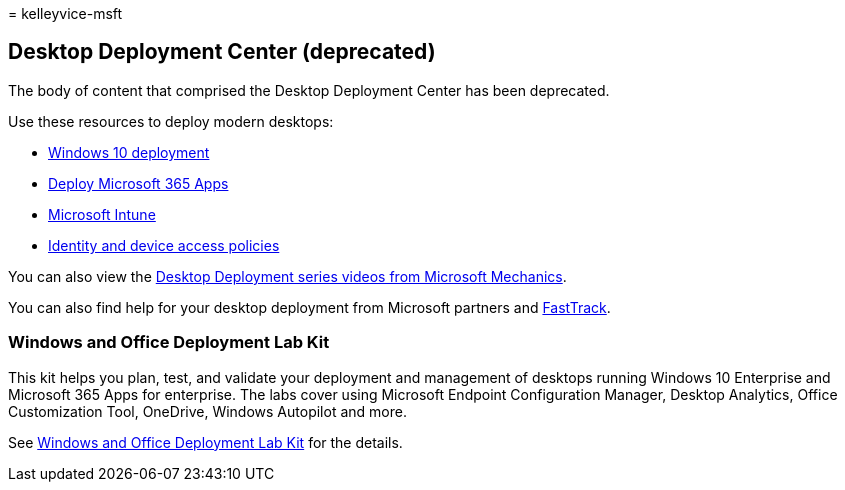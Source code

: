 = 
kelleyvice-msft

== Desktop Deployment Center (deprecated)

The body of content that comprised the Desktop Deployment Center has
been deprecated.

Use these resources to deploy modern desktops:

* link:/windows/deployment/[Windows 10 deployment]
* link:/deployoffice/deployment-guide-microsoft-365-apps[Deploy
Microsoft 365 Apps]
* link:/mem/intune/fundamentals/planning-guide[Microsoft Intune]
* link:../security/office-365-security/microsoft-365-policies-configurations.md[Identity
and device access policies]

You can also view the https://www.aka.ms/watchhowtoshift[Desktop
Deployment series videos from Microsoft Mechanics].

You can also find help for your desktop deployment from Microsoft
partners and
https://www.microsoft.com/fasttrack/microsoft-365[FastTrack].

=== Windows and Office Deployment Lab Kit

This kit helps you plan, test, and validate your deployment and
management of desktops running Windows 10 Enterprise and Microsoft 365
Apps for enterprise. The labs cover using Microsoft Endpoint
Configuration Manager, Desktop Analytics, Office Customization Tool,
OneDrive, Windows Autopilot and more.

See link:modern-desktop-deployment-and-management-lab.md[Windows and
Office Deployment Lab Kit] for the details.
